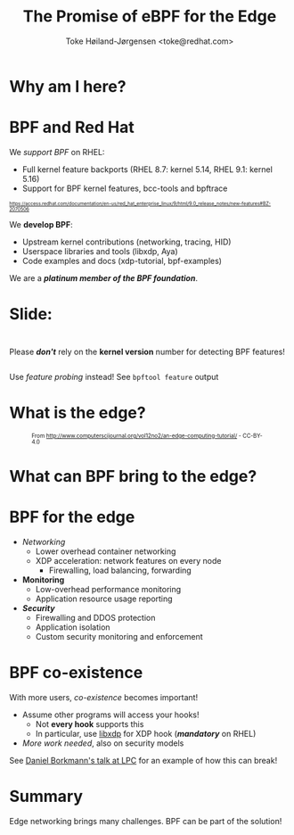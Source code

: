 # -*- fill-column: 79; -*-
#+TITLE: The Promise of eBPF for the Edge
#+AUTHOR: Toke Høiland-Jørgensen <toke@redhat.com>
#+EMAIL: toke@redhat.com
#+REVEAL_THEME: redhat
#+REVEAL_TRANS: linear
#+REVEAL_MARGIN: 0
#+REVEAL_EXTRA_JS: { src: '../reveal.js/js/redhat.js'}
#+REVEAL_ROOT: ../reveal.js
#+OPTIONS: reveal_center:nil reveal_control:t reveal_history:nil
#+OPTIONS: reveal_width:1600 reveal_height:900
#+OPTIONS: ^:{} tags:nil toc:nil num:nil ':t

* For conference: eBPF summit 2022                                 :noexport:

This presentation will be given at the eBPF Summit 2022.

* Slides below                                                     :noexport:

Only sections with tag ":export:" will end-up in the presentation.

Colors are choosen via org-mode italic/bold high-lighting:
 - /italic/ = /green/
 - *bold*   = *yellow*
 - */italic-bold/* = red

* Why am I here?
:PROPERTIES:
:reveal_extra_attr: class="img-slide"
:END:

[[file:rh-heart-bpf.svg]]

* BPF and Red Hat

We /support BPF/ on RHEL:
- Full kernel feature backports (RHEL 8.7: kernel 5.14, RHEL 9.1: kernel 5.16)
- Support for BPF kernel features, bcc-tools and bpftrace

#+HTML: <div style="font-size: 60%">
https://access.redhat.com/documentation/en-us/red_hat_enterprise_linux/9/html/9.0_release_notes/new-features#BZ-2070506
#+HTML: </div>


We *develop BPF*:
- Upstream kernel contributions (networking, tracing, HID)
- Userspace libraries and tools (libxdp, Aya)
- Code examples and docs (xdp-tutorial, bpf-examples)

We are a /*platinum member of the BPF foundation*/.

* Slide:

#+HTML: <div class="center-text" style="margin-top: 3em;">
#+HTML: <div class="big" style="margin-bottom: 2em;">

Please /*don't*/ rely on the *kernel version* number for detecting BPF features!

#+HTML: </div>

Use /feature probing/ instead! See =bpftool feature= output
#+HTML: </div>


* What is the edge?
:PROPERTIES:
:reveal_extra_attr: class="img-slide"
:END:
#+HTML: <div style="font-size: 70%;">

#+CAPTION: From http://www.computerscijournal.org/vol12no2/an-edge-computing-tutorial/ - CC-BY-4.0
[[file:edge-figure.jpg]]
#+HTML: </div>

* What can BPF bring to the edge?
:PROPERTIES:
:reveal_extra_attr: class="img-slide"
:END:

#+ATTR_html: :class figure-bg
[[file:bpf-venn.png]]

* BPF for the edge
- /Networking/
  - Lower overhead container networking
  - XDP acceleration: network features on every node
    - Firewalling, load balancing, forwarding

- *Monitoring*
  - Low-overhead performance monitoring
  - Application resource usage reporting

- /*Security*/
  - Firewalling and DDOS protection
  - Application isolation
  - Custom security monitoring and enforcement

* BPF co-existence
With more users, /co-existence/ becomes important!

- Assume other programs will access your hooks!
  - Not *every hook* supports this
  - In particular, use [[https://github.com/xdp-project/xdp-tools/][libxdp]] for XDP hook (/*mandatory*/ on RHEL)

- /More work needed/, also on security models

See [[https://lpc.events/event/16/contributions/1353/][Daniel Borkmann's talk at LPC]] for an example of how this can break!

* Summary
:PROPERTIES:
:reveal_extra_attr: class="mid-slide"
:END:

Edge networking brings many challenges. BPF can be part of the solution!

* Emacs end-tricks                                                 :noexport:

This section contains some emacs tricks, that e.g. remove the "Slide:" prefix
in the compiled version.

# Local Variables:
# org-re-reveal-title-slide: "<h1 class=\"title\">%t</h1>
# <h2 class=\"author\">Toke Høiland-Jørgensen<br/><span style=\"font-size: 75%%\">Principal Kernel Engineer,
# Red Hat</span></h2>
# <h3>eBPF Summit</br>September 2022</h3>"
# org-export-filter-headline-functions: ((lambda (contents backend info) (let
# ((case-fold-search nil)) (replace-regexp-in-string "Slide: ?" "" contents))))
# End:
